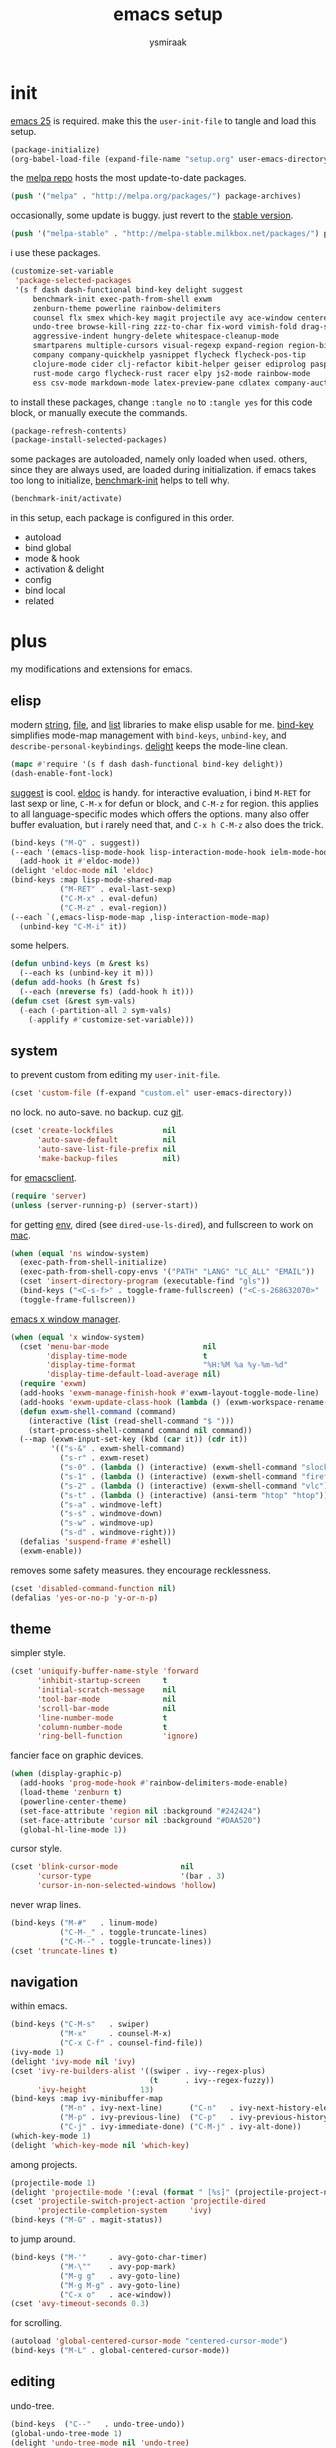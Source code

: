 #+TITLE: emacs setup
#+AUTHOR: ysmiraak
* init
[[https://www.gnu.org/software/emacs/][emacs 25]] is required.
make this the =user-init-file= to tangle and load this setup.
#+BEGIN_SRC emacs-lisp :tangle no
  (package-initialize)
  (org-babel-load-file (expand-file-name "setup.org" user-emacs-directory))
#+END_SRC
the [[https://melpa.org/#/][melpa repo]] hosts the most update-to-date packages.
#+BEGIN_SRC emacs-lisp
  (push '("melpa" . "http://melpa.org/packages/") package-archives)
#+END_SRC
occasionally, some update is buggy. just revert to the [[https://stable.melpa.org/#/][stable version]].
#+BEGIN_SRC emacs-lisp :tangle no
  (push '("melpa-stable" . "http://melpa-stable.milkbox.net/packages/") package-archives)
#+END_SRC
i use these packages.
#+BEGIN_SRC emacs-lisp
  (customize-set-variable
   'package-selected-packages
   '(s f dash dash-functional bind-key delight suggest
       benchmark-init exec-path-from-shell exwm
       zenburn-theme powerline rainbow-delimiters
       counsel flx smex which-key magit projectile avy ace-window centered-cursor-mode
       undo-tree browse-kill-ring zzz-to-char fix-word vimish-fold drag-stuff
       aggressive-indent hungry-delete whitespace-cleanup-mode
       smartparens multiple-cursors visual-regexp expand-region region-bindings-mode
       company company-quickhelp yasnippet flycheck flycheck-pos-tip
       clojure-mode cider clj-refactor kibit-helper geiser ediprolog pasp-mode haskell-mode idris-mode
       rust-mode cargo flycheck-rust racer elpy js2-mode rainbow-mode
       ess csv-mode markdown-mode latex-preview-pane cdlatex company-auctex))
#+END_SRC
to install these packages, change =:tangle no= to =:tangle yes= for this code block, or manually execute the commands.
#+BEGIN_SRC emacs-lisp :tangle no
  (package-refresh-contents)
  (package-install-selected-packages)
#+END_SRC
some packages are autoloaded, namely only loaded when used.
others, since they are always used, are loaded during initialization.
if emacs takes too long to initialize, [[https://github.com/dholm/benchmark-init-el][benchmark-init]] helps to tell why.
#+BEGIN_SRC emacs-lisp :tangle no
  (benchmark-init/activate)
#+END_SRC
in this setup, each package is configured in this order.
- autoload
- bind global
- mode & hook
- activation & delight
- config
- bind local
- related
* plus
my modifications and extensions for emacs.
** elisp
modern [[https://github.com/magnars/s.el][string]], [[https://github.com/rejeep/f.el][file]], and [[https://github.com/magnars/dash.el#installation][list]] libraries to make elisp usable for me.
[[https://github.com/jwiegley/use-package/blob/master/bind-key.el][bind-key]] simplifies mode-map management with =bind-keys=, =unbind-key=, and =describe-personal-keybindings=.
[[https://www.emacswiki.org/emacs/DelightedModes][delight]] keeps the mode-line clean.
#+BEGIN_SRC emacs-lisp
  (mapc #'require '(s f dash dash-functional bind-key delight))
  (dash-enable-font-lock)
#+END_SRC
[[https://github.com/Wilfred/suggest.el][suggest]] is cool. [[https://www.emacswiki.org/emacs/ElDoc][eldoc]] is handy.
for interactive evaluation, i bind =M-RET= for last sexp or line, =C-M-x= for defun or block, and =C-M-z= for region.
this applies to all language-specific modes which offers the options.
many also offer buffer evaluation, but i rarely need that, and =C-x h C-M-z= also does the trick.
#+BEGIN_SRC emacs-lisp
  (bind-keys ("M-Q" . suggest))
  (--each '(emacs-lisp-mode-hook lisp-interaction-mode-hook ielm-mode-hook)
    (add-hook it #'eldoc-mode))
  (delight 'eldoc-mode nil 'eldoc)
  (bind-keys :map lisp-mode-shared-map
             ("M-RET" . eval-last-sexp)
             ("C-M-x" . eval-defun)
             ("C-M-z" . eval-region))
  (--each `(,emacs-lisp-mode-map ,lisp-interaction-mode-map)
    (unbind-key "C-M-i" it))
#+END_SRC
some helpers.
#+BEGIN_SRC emacs-lisp
  (defun unbind-keys (m &rest ks)
    (--each ks (unbind-key it m)))
  (defun add-hooks (h &rest fs)
    (--each (nreverse fs) (add-hook h it)))
  (defun cset (&rest sym-vals)
    (-each (-partition-all 2 sym-vals)
      (-applify #'customize-set-variable)))
#+END_SRC
** system
to prevent custom from editing my =user-init-file=.
#+BEGIN_SRC emacs-lisp
  (cset 'custom-file (f-expand "custom.el" user-emacs-directory))
#+END_SRC
no lock. no auto-save. no backup. cuz [[https://git-scm.com/][git]].
#+BEGIN_SRC emacs-lisp
  (cset 'create-lockfiles           nil
        'auto-save-default          nil
        'auto-save-list-file-prefix nil
        'make-backup-files          nil)
#+END_SRC
for [[https://www.emacswiki.org/emacs/EmacsClient][emacsclient]].
#+BEGIN_SRC emacs-lisp
  (require 'server)
  (unless (server-running-p) (server-start))
#+END_SRC
for getting [[https://github.com/purcell/exec-path-from-shell][env]], dired (see =dired-use-ls-dired=), and fullscreen to work on [[https://www.emacswiki.org/emacs/MacOSTweaks][mac]].
#+BEGIN_SRC emacs-lisp
  (when (equal 'ns window-system)
    (exec-path-from-shell-initialize)
    (exec-path-from-shell-copy-envs '("PATH" "LANG" "LC_ALL" "EMAIL"))
    (cset 'insert-directory-program (executable-find "gls"))
    (bind-keys ("<C-s-f>" . toggle-frame-fullscreen) ("<C-s-268632070>" . toggle-frame-fullscreen))
    (toggle-frame-fullscreen))
#+END_SRC
[[https://github.com/ch11ng/exwm][emacs x window manager]].
#+BEGIN_SRC emacs-lisp
  (when (equal 'x window-system)
    (cset 'menu-bar-mode                     nil
          'display-time-mode                 t
          'display-time-format               "%H:%M %a %y-%m-%d"
          'display-time-default-load-average nil)
    (require 'exwm)
    (add-hooks 'exwm-manage-finish-hook #'exwm-layout-toggle-mode-line)
    (add-hooks 'exwm-update-class-hook (lambda () (exwm-workspace-rename-buffer exwm-class-name)))
    (defun exwm-shell-command (command)
      (interactive (list (read-shell-command "$ ")))
      (start-process-shell-command command nil command))
    (--map (exwm-input-set-key (kbd (car it)) (cdr it))
           '(("s-&" . exwm-shell-command)
             ("s-r" . exwm-reset)
             ("s-0" . (lambda () (interactive) (exwm-shell-command "slock")))
             ("s-1" . (lambda () (interactive) (exwm-shell-command "firefox")))
             ("s-2" . (lambda () (interactive) (exwm-shell-command "vlc")))
             ("s-t" . (lambda () (interactive) (ansi-term "htop" "htop")))
             ("s-a" . windmove-left)
             ("s-s" . windmove-down)
             ("s-w" . windmove-up)
             ("s-d" . windmove-right)))
    (defalias 'suspend-frame #'eshell)
    (exwm-enable))
#+END_SRC
removes some safety measures.
they encourage recklessness.
#+BEGIN_SRC emacs-lisp
  (cset 'disabled-command-function nil)
  (defalias 'yes-or-no-p 'y-or-n-p)
#+END_SRC
** theme
simpler style.
#+BEGIN_SRC emacs-lisp
  (cset 'uniquify-buffer-name-style 'forward
        'inhibit-startup-screen     t
        'initial-scratch-message    nil
        'tool-bar-mode              nil
        'scroll-bar-mode            nil
        'line-number-mode           t
        'column-number-mode         t
        'ring-bell-function         'ignore)
#+END_SRC
fancier face on graphic devices.
#+BEGIN_SRC emacs-lisp
  (when (display-graphic-p)
    (add-hooks 'prog-mode-hook #'rainbow-delimiters-mode-enable)
    (load-theme 'zenburn t)
    (powerline-center-theme)
    (set-face-attribute 'region nil :background "#242424")
    (set-face-attribute 'cursor nil :background "#DAA520")
    (global-hl-line-mode 1))
#+END_SRC
cursor style.
#+BEGIN_SRC emacs-lisp
  (cset 'blink-cursor-mode              nil
        'cursor-type                    '(bar . 3)
        'cursor-in-non-selected-windows 'hollow)
#+END_SRC
never wrap lines.
#+BEGIN_SRC emacs-lisp
  (bind-keys ("M-#"   . linum-mode)
             ("C-M-_" . toggle-truncate-lines)
             ("C-M--" . toggle-truncate-lines))
  (cset 'truncate-lines t)
#+END_SRC
** navigation
within emacs.
#+BEGIN_SRC emacs-lisp
  (bind-keys ("C-M-s"   . swiper)
             ("M-x"     . counsel-M-x)
             ("C-x C-f" . counsel-find-file))
  (ivy-mode 1)
  (delight 'ivy-mode nil 'ivy)
  (cset 'ivy-re-builders-alist '((swiper . ivy--regex-plus)
                                 (t      . ivy--regex-fuzzy))
        'ivy-height            13)
  (bind-keys :map ivy-minibuffer-map
             ("M-n" . ivy-next-line)      ("C-n"   . ivy-next-history-element)
             ("M-p" . ivy-previous-line)  ("C-p"   . ivy-previous-history-element)
             ("C-j" . ivy-immediate-done) ("C-M-j" . ivy-alt-done))
  (which-key-mode 1)
  (delight 'which-key-mode nil 'which-key)
#+END_SRC
among projects.
#+BEGIN_SRC emacs-lisp
  (projectile-mode 1)
  (delight 'projectile-mode '(:eval (format " [%s]" (projectile-project-name))) 'projectile)
  (cset 'projectile-switch-project-action 'projectile-dired
        'projectile-completion-system     'ivy)
  (bind-keys ("M-G" . magit-status))
#+END_SRC
to jump around.
#+BEGIN_SRC emacs-lisp
  (bind-keys ("M-'"     . avy-goto-char-timer)
             ("M-\""    . avy-pop-mark)
             ("M-g g"   . avy-goto-line)
             ("M-g M-g" . avy-goto-line)
             ("C-x o"   . ace-window))
  (cset 'avy-timeout-seconds 0.3)
#+END_SRC
for scrolling.
#+BEGIN_SRC emacs-lisp
  (autoload 'global-centered-cursor-mode "centered-cursor-mode")
  (bind-keys ("M-L" . global-centered-cursor-mode))
#+END_SRC
** editing
undo-tree.
#+BEGIN_SRC emacs-lisp
  (bind-keys  ("C--"   . undo-tree-undo))
  (global-undo-tree-mode 1)
  (delight 'undo-tree-mode nil 'undo-tree)
#+END_SRC
ibuffer.
#+BEGIN_SRC emacs-lisp
  (bind-keys ("C-x C-b" . ibuffer))
  (add-hooks 'ibuffer-mode-hook (-partial #'ibuffer-switch-to-saved-filter-groups "ysmiraak"))
  (cset 'ibuffer-saved-filter-groups
        '(("ysmiraak"
           ("emacs" (or (name . "^\\*scratch\\*$")
                        (name . "^\\*Messages\\*$")))
           ("cider" (or (name . "^\\*cider")
                        (name . "^\\*nrepl")))
           ("help"  (or (mode . help-mode)
                        (mode . apropos-mode)
                        (mode . Info-mode)
                        (name . "^\\*Backtrace\\*$")))
           ("dired"     (mode . dired-mode))
           ("magit"     (name . "^\\*magit"))
           ("tmp"       (name . "^\\*.*\\*$"))
           (""          (name . ""))))
        'ibuffer-show-empty-filter-groups nil
        'ibuffer-expert t)
#+END_SRC
i do not use abbrev.
#+BEGIN_SRC emacs-lisp
  (cset 'save-abbrevs nil)
#+END_SRC
enhanced behavior.
#+BEGIN_SRC emacs-lisp
  (bind-keys ("C-M-y" . browse-kill-ring)
             ("M-z" . zzz-to-char)
             ("M-u" . fix-word-upcase)
             ("M-l" . fix-word-downcase)
             ("M-c" . fix-word-capitalize))
  (cset 'indent-tabs-mode nil)
#+END_SRC
extra convenience.
#+BEGIN_SRC emacs-lisp
  (bind-keys ("M-F" . vimish-fold-toggle)
             ("M-J" . vimish-fold-avy)
             ("M-K" . vimish-fold-delete)
             ("<M-left>"  . drag-stuff-left)
             ("<M-right>" . drag-stuff-right)
             ("<M-down>"  . drag-stuff-down)
             ("<M-up>"    . drag-stuff-up)
             ("M-D" . global-hungry-delete-mode)
             ("M-I" . global-aggressive-indent-mode)
             ("C-j" . newline-and-indent))
  (global-hungry-delete-mode 1)
  (delight 'hungry-delete-mode " d" 'hungry-delete)
  (global-aggressive-indent-mode 1)
  (delight 'aggressive-indent-mode " i" 'aggressive-indent)
  (global-whitespace-cleanup-mode 1)
  (delight 'whitespace-cleanup-mode nil 'whitespace-cleanup-mode)
#+END_SRC
structured editing.
#+BEGIN_SRC emacs-lisp
  (require 'smartparens-config)
  (smartparens-global-mode 1)
  (delight 'smartparens-mode nil 'smartparens)
  (bind-keys :map smartparens-mode-map
             ("C-M-@"   . sp-select-previous-thing-exchange)
             ("C-M-["   . sp-extract-before-sexp)
             ("C-M-]"   . sp-dedent-adjust-sexp)
             ("C-M-a"   . sp-beginning-of-sexp)
             ("C-M-b"   . sp-backward-sexp)
             ("C-M-d"   . sp-down-sexp)
             ("C-M-e"   . sp-end-of-sexp)
             ("C-M-f"   . sp-forward-sexp)
             ("C-M-h"   . sp-raise-sexp)
             ("C-M-j"   . sp-splice-sexp)
             ("C-M-k"   . sp-kill-sexp)
             ("C-M-n"   . sp-add-to-next-sexp)
             ("C-M-o"   . sp-split-sexp)
             ("C-M-p"   . sp-indent-adjust-sexp)
             ("C-M-q"   . sp-rewrap-sexp)
             ("C-M-t"   . sp-transpose-sexp)
             ("C-M-u"   . sp-backward-up-sexp)
             ("C-M-w"   . sp-copy-sexp)
             ("C-d"     . sp-delete-char)
             ("C-k"     . sp-kill-hybrid-sexp)
             ("C-x C-t" . sp-transpose-hybrid-sexp)
             ("DEL"     . sp-backward-delete-char)
             ("M-("     . sp-splice-sexp-killing-backward)
             ("M-)"     . sp-splice-sexp-killing-forward)
             ("M-*"     . sp-convolute-sexp)
             ("M-+"     . sp-join-sexp)
             ("M-@"     . sp-select-next-thing)
             ("M-DEL"   . sp-backward-kill-word)
             ("M-["     . sp-absorb-sexp)
             ("M-]"     . sp-forward-slurp-sexp)
             ("M-d"     . sp-kill-word)
             ("M-n"     . sp-next-sexp)
             ("M-p"     . sp-previous-sexp))
  (show-smartparens-global-mode 1)
  (set-face-attribute 'sp-show-pair-match-face    nil :background "#181818" :foreground "#A41210" :weight 'bold)
  (set-face-attribute 'sp-show-pair-mismatch-face nil :background "#161616" :foreground "#003B6F" :weight 'black)
#+END_SRC
batched editing.
#+BEGIN_SRC emacs-lisp
  (bind-keys ("M-M"   . mc/mark-more-like-this-extended))
  (when (display-graphic-p)
    (with-eval-after-load 'multiple-cursors
      (set-face-attribute 'mc/cursor-bar-face nil :background "#DAA520" :foreground "#242424")))
  (bind-keys ("C-M-%" . vr/query-replace))
#+END_SRC
region editing.
#+BEGIN_SRC emacs-lisp
  (bind-keys ("M-h" . er/expand-region))
  (require 'region-bindings-mode)
  (region-bindings-mode-enable)
  (bind-keys :map region-bindings-mode-map
             ("$" . flyspell-region)
             (";" . comment-or-uncomment-region)
             ("b" . comment-box)
             ("d" . delete-region)
             ("f" . vimish-fold)
             ("g" . keyboard-quit)
             ("i" . indent-region)
             ("k" . kill-region)
             ("l" . downcase-region)
             ("m" . mc/mark-all-in-region) ("M" . vr/mc-mark)
             ("n" . mc/edit-lines)
             ("r" . replace-string)        ("R" . vr/replace)
             ("u" . upcase-region)
             ("w" . kill-ring-save))
#+END_SRC
auto-completion.
#+BEGIN_SRC emacs-lisp
  (bind-keys ("M-/" . hippie-expand))
  (with-eval-after-load 'hippie-exp
    (cset 'hippie-expand-try-functions-list
          '(try-complete-file-name-partially
            try-complete-file-name
            try-expand-dabbrev
            try-expand-dabbrev-visible
            try-expand-dabbrev-all-buffers
            try-expand-dabbrev-from-kill
            try-expand-whole-kill
            try-complete-lisp-symbol-partially
            try-complete-lisp-symbol)))
  (bind-keys ("C-M-i" . company-complete))
  (global-company-mode 1)
  (company-quickhelp-mode 1)
  (delight 'company-mode nil 'company)
  (cset 'company-idle-delay                0.2
        'company-minimum-prefix-length     2
        'company-tooltip-align-annotations t
        'company-selection-wrap-around     t
        'company-quickhelp-delay           nil)
  (unbind-keys company-active-map "TAB" "<tab>")
  (bind-keys :map company-active-map ("M-h" . company-quickhelp-manual-begin))
#+END_SRC
snippet.
#+BEGIN_SRC emacs-lisp
  (yas-global-mode 1)
  (delight 'yas-minor-mode nil 'yasnippet)
#+END_SRC
spell check.
#+BEGIN_SRC emacs-lisp
  (bind-keys ("M-$" . flyspell-mode))
  (with-eval-after-load 'flyspell
    (delight 'flyspell-mode " $" 'flyspell)
    (unbind-keys flyspell-mode-map "C-M-i")
    (bind-keys :map flyspell-mode-map ("C-;" . flyspell-correct-word-before-point))
    (cset 'ispell-program-name "aspell"))
#+END_SRC
error check.
#+BEGIN_SRC emacs-lisp
  (with-eval-after-load 'flycheck
    (flycheck-pos-tip-mode))
#+END_SRC
* lang
#+BEGIN_SRC emacs-lisp
  (add-hooks 'eval-expression-minibuffer-setup-hook
             #'eldoc-mode
             #'smartparens-mode)
#+END_SRC
** clojure
#+BEGIN_SRC emacs-lisp
  (bind-keys ("M-S" . cider-scratch))
  (add-hooks 'clojure-mode-hook    #'eldoc-mode #'clj-refactor-mode)
  (add-hooks 'cider-repl-mode-hook #'eldoc-mode #'clj-refactor-mode)
  (with-eval-after-load 'cider
    (cset 'cider-font-lock-dynamically         t
          'cider-prefer-local-resources        t
          'cider-repl-use-pretty-printing      t
          'cider-doc-xref-regexp               "\\[\\[\\(.*?\\)\\]\\]"
          'cider-repl-history-file             (f-expand "cider-history" user-emacs-directory))
    (bind-keys :map cider-mode-map
               ("M-RET" . cider-eval-last-sexp)
               ("C-M-x" . cider-eval-defun-at-point)
               ("C-M-z" . cider-eval-region)))
  (with-eval-after-load 'clj-refactor
    (cljr-add-keybindings-with-prefix "M-R")
    (cset 'cljr-suppress-middleware-warnings t))
#+END_SRC
** scheme
#+BEGIN_SRC emacs-lisp
  (add-hooks 'geiser-mode-hook #'flycheck-mode)
  (with-eval-after-load 'geiser
    (cset 'geiser-active-implementations '(chez))
    (bind-keys :map scheme-mode-map
               ("M-RET" . geiser-eval-last-sexp)
               ("C-M-x" . geiser-eval-definition)
               ("C-M-z" . geiser-eval-region)))
#+END_SRC
** prolog
#+BEGIN_SRC emacs-lisp
  (push '("\\.pl$" . prolog-mode) auto-mode-alist)
  (with-eval-after-load 'prolog
    (bind-keys :map prolog-mode-map ("M-RET" . ediprolog-dwim)))
#+END_SRC
** haskell
#+BEGIN_SRC emacs-lisp
  (add-hooks 'haskell-mode-hook #'interactive-haskell-mode (-partial #'aggressive-indent-mode -1))
  (with-eval-after-load 'haskell-indentation
    (unbind-keys haskell-indentation-mode-map ";"))
#+END_SRC
** idris
#+BEGIN_SRC emacs-lisp
  (add-hooks 'idris-mode-hook #'eldoc-mode (-partial #'aggressive-indent-mode -1))
  (with-eval-after-load 'idris-mode
    (bind-keys :map idris-mode-map
               ("M-RET"   . idris-case-dwim)
               ("C-M-x"   . idris-add-clause)
               ("C-M-z"   . idris-proof-search)
               ("C-c C-q" . idris-quit)))
#+END_SRC
** rust
#+BEGIN_SRC emacs-lisp
  (add-hooks 'rust-mode-hook
             #'eldoc-mode
             #'flycheck-mode
             #'flycheck-rust-setup
             #'cargo-minor-mode
             #'racer-mode)
  (with-eval-after-load 'rust-mode
    (cset 'racer-rust-src-path
          (funcall (if (equal 'ns window-system)
                       #'exec-path-from-shell-getenv
                     #'getenv)
                   "RUST_SRC_PATH")))
#+END_SRC
** shell
#+BEGIN_SRC emacs-lisp
  (cset 'eshell-preoutput-filter-functions '(ansi-color-apply))
#+END_SRC
** python
#+BEGIN_SRC emacs-lisp
  (add-hooks 'python-mode-hook
             #'elpy-mode
             (-partial #'highlight-indentation-mode -1)
             (-partial #'aggressive-indent-mode -1))
  (with-eval-after-load 'python
    (cset 'elpy-shell-use-project-root nil)
    (bind-keys :map python-mode-map
               ("M-RET" . elpy-shell-send-statement)
               ("C-M-x" . python-shell-send-defun)
               ("C-M-z" . python-shell-send-region))
    (defun elpy-shell--flash-and-message-region (beg end) nil)
    (elpy-enable))
#+END_SRC
** javascript
#+BEGIN_SRC emacs-lisp
  (push '("\\.js\\'" . js2-mode) auto-mode-alist)
  (add-hooks 'js2-mode-hook  #'flycheck-mode)
  (add-hooks 'css-mode-hook  #'flycheck-mode)
  (add-hooks 'html-mode-hook #'flycheck-mode)
#+END_SRC
** r
#+BEGIN_SRC emacs-lisp
  (with-eval-after-load 'ess
    (bind-keys :map ess-mode-map
               ("M-RET" . ess-eval-line)
               ("C-M-x" . ess-eval-function-or-paragraph)
               ("C-M-z" . ess-eval-region)))
#+END_SRC
** markdown
#+BEGIN_SRC emacs-lisp
  (push '("README\\.md\\'" . gfm-mode)      auto-mode-alist)
  (push '("\\.[Rr]md\\'"   . markdown-mode) auto-mode-alist)
  (add-hooks 'markdown-mode-hook #'flyspell-mode #'flycheck-mode)
  (with-eval-after-load 'markdown-mode
    (cset 'markdown-enable-math t))
#+END_SRC
** tex
#+BEGIN_SRC emacs-lisp
  (add-hooks 'LaTeX-mode-hook
             #'flyspell-mode
             #'flycheck-mode
             #'LaTeX-math-mode
             #'latex-preview-pane-enable
             #'turn-on-cdlatex
             #'turn-on-reftex
             (-partial #'set 'TeX-command-default "xelatexmk"))
  (with-eval-after-load 'tex
    (push '("xelatexmk"
            "latexmk -pdf -pdflatex=\"xelatex -interaction=nonstopmode -shell-escape -synctex=1\" %s"
            TeX-run-TeX nil t :help "run xelatexmk on file")
          TeX-command-list)
    ;; Skim -> Preferences -> Sync; CMD + shift + click in the pdf file for jumping to source
    (push '("skim" "/Applications/Skim.app/Contents/SharedSupport/displayline -b %n %o %b")
          TeX-view-program-list)
    (push '(output-pdf "skim") TeX-view-program-selection)
    (cset 'TeX-engine              'xetex
          'TeX-auto-save           t
          'TeX-parse-self          t
          'reftex-plug-into-AUCTeX t)
    (with-eval-after-load 'company
      (company-auctex-init)))
  (with-eval-after-load 'cdlatex
    (unbind-keys cdlatex-mode-map "<" "(" "[" "{"))
#+END_SRC
** org
#+BEGIN_SRC emacs-lisp
  (bind-keys ("M-A" . org-agenda))
  (add-hooks 'org-mode-hook #'turn-on-org-cdlatex)
  (with-eval-after-load 'org
    (cset 'org-directory (f-expand "org" user-emacs-directory))
    (cset 'org-agenda-files `(,(f-expand "agenda.org" org-directory))
          'org-adapt-indentation                  nil
          'org-log-done                           'time
          'org-latex-create-formula-image-program 'imagemagick
          'org-latex-listings                     'minted
          'org-src-fontify-natively               t
          'org-latex-default-packages-alist
          '(("" "fontspec" t)
            ("" "graphicx" t)
            ("" "longtable" nil)
            ("" "float" nil)
            ("" "wrapfig" nil)
            ("" "rotating" nil)
            ("normalem" "ulem" t)
            ("" "amsmath" t)
            ("" "hyperref" nil)))
    (unbind-keys org-mode-map "C-M-i" "M-h"))
#+END_SRC
* summary
- dead on terminal: []
- forced translate: [target]
- override default: +old+ ~new~
|         | C-                     |               | M-                                |                                | C-M-                        |                           |
|---------+------------------------+---------------+-----------------------------------+--------------------------------+-----------------------------+---------------------------|
| DEL     | [DEL]                  |               | ~sp-backward-kill-word~           | +backward-kill-word+           | [C-M-h]                     |                           |
| TAB     | [TAB]                  |               | [C-M-i]                           |                                | [C-M-i]                     |                           |
| RET     | [RET]                  |               | ~eval-last-sexp~                  |                                | [M-RET]                     |                           |
| SPC     | [C-@]                  |               | just-one-space                    |                                | [M-SPC]                     |                           |
| <up>    | <up>                   |               | ~drag-stuff-up~                   |                                | [ESC <up>]                  |                           |
| <left>  | ~[]~                   | +left-word+   | ~drag-stuff-left~                 | +backward-word+                | [ESC <left>]                |                           |
| <down>  | <down>                 |               | ~drag-stuff-down~                 |                                | [ESC <down>]                |                           |
| <right> | ~[]~                   | +right-word+  | ~drag-stuff-right~                | +forward-word+                 | [ESC <right>]               |                           |
|---------+------------------------+---------------+-----------------------------------+--------------------------------+-----------------------------+---------------------------|
| 1       | []                     |               | digit-argument 1                  |                                | [M-1]                       |                           |
| 2       | []                     |               | digit-argument 2                  |                                | [M-2]                       |                           |
| 3       | []                     |               | digit-argument 3                  |                                | [M-3]                       |                           |
| 4       | []                     |               | digit-argument 4                  |                                | [M-4]                       |                           |
| 5       | []                     |               | digit-argument 5                  |                                | [M-5]                       |                           |
| 6       | []                     |               | digit-argument 6                  |                                | [M-6]                       |                           |
| 7       | []                     |               | digit-argument 7                  |                                | [M-7]                       |                           |
| 8       | []                     |               | digit-argument 8                  |                                | [M-8]                       |                           |
| 9       | []                     |               | digit-argument 9                  |                                | [M-9]                       |                           |
| 0       | []                     |               | digit-argument 0                  |                                | [M-0]                       |                           |
|---------+------------------------+---------------+-----------------------------------+--------------------------------+-----------------------------+---------------------------|
| !       | []                     |               | shell-command                     |                                |                             |                           |
| @       | set-mark-command       |               | sp-select-next-thing              | +mark-word+                    | sp-select-previous-thing-ex | +mark-sexp+               |
| #       | []                     |               | ~linum-mode~                      |                                |                             |                           |
| $       | []                     |               | ~flyspell-mode~                   | +ispell-word+                  |                             |                           |
| %       | []                     |               | query-replace                     |                                | ~vr/query-replace~          | +query-replace-regexp+    |
| ^       |                        |               | delete-indentation                |                                |                             |                           |
| &       | []                     |               | async-shell-command               |                                |                             |                           |
| *       | []                     |               | ~sp-raise-sexp~                   |                                |                             |                           |
| (       | []                     |               | ~sp-splice-sexp-killing-backward~ | +insert-parentheses+           |                             |                           |
| )       | []                     |               | ~sp-splice-sexp-killing-forward~  | +move-past-close-and-reindent+ |                             |                           |
|---------+------------------------+---------------+-----------------------------------+--------------------------------+-----------------------------+---------------------------|
| -       | [C-_]                  |               | negative-argument                 |                                | [C-M-_]                     |                           |
| =       | []                     |               | count-words-region                |                                | [M-=]                       |                           |
| [       | [ESC-]                 |               | ~sp-absorb-sexp~                  |                                | ~sp-forward-slurp-sexp~     |                           |
| ]       | abort-recursive-edit   |               | ~sp-extract-before-sexp~          |                                | ~sp-dedent-adjust-sexp~     |                           |
| ;       | []                     |               | comment-dwim                      |                                | [M-;]                       |                           |
| '       | []                     |               | ~avy-goto-char-2~                 | +abbrev-prefix-mark+           | [M-']                       |                           |
| \       | toggle-input-method    |               | delete-horizontal-space           |                                | indent-region               |                           |
| `       | []                     |               | tmm-menubar                       |                                | [M-`]                       |                           |
| ,       | []                     |               | xref-pop-marker-stack             |                                | [M-,]                       |                           |
| .       | []                     |               | xref-find-definitions             |                                | [M-.]                       |                           |
| /       | []                     |               | ~hippie-expand~                   | +dabbrev-expand+               | [M-/]                       |                           |
|---------+------------------------+---------------+-----------------------------------+--------------------------------+-----------------------------+---------------------------|
| _       | ~undo-tree-undo~       | +undo+        | ~undo-tree-redo~                  |                                | ~toggle-truncate-lines~     | +negative-argument+       |
| +       | []                     |               | ~sp-join-sexp~                    |                                |                             |                           |
| {       | [C-[]                  |               | backward-paragraph                |                                |                             |                           |
| }       | [C-]]                  |               | forward-paragraph                 |                                |                             |                           |
| :       | []                     |               | eval-expression                   |                                |                             |                           |
| "       | []                     |               | ~avy-pop-mark~                    |                                |                             |                           |
| \mid    | [C-\]                  |               | shell-command-on-region           |                                |                             |                           |
| ~       | []                     |               | not-modified                      |                                |                             |                           |
| <       | []                     |               | beginning-of-buffer               |                                |                             |                           |
| >       | []                     |               | end-of-buffer                     |                                |                             |                           |
| ?       | []                     |               | xref-find-references              |                                |                             |                           |
|---------+------------------------+---------------+-----------------------------------+--------------------------------+-----------------------------+---------------------------|
| a       | move-beginning-of-line |               | backward-sentence                 |                                | ~sp-beginning-of-sexp~      | +beginning-of-defun+      |
| b       | backward-char          |               | backward-word                     |                                | ~sp-backward-sexp~          | +backward-sexp+           |
| c       | [C-c-]                 |               | ~fix-word-capitalize~             | +capitalize-word+              | exit-recursive-edit         |                           |
| d       | ~sp-delete-char~       | +delete-char+ | ~sp-kill-word~                    | +kill-word+                    | ~sp-down-sexp~              | +down-list+               |
| e       | move-end-of-line       |               | forward-sentence                  |                                | ~sp-end-of-sexp~            | +end-of-defun+            |
| f       | forward-char           |               | forward-word                      |                                | ~sp-forward-sexp~           | +forward-sexp+            |
| g       | keyboard-quit          |               | [M-g-]                            |                                | []                          |                           |
| h       | [C-h-]                 |               | ~er/expand-region~                | +mark-paragraph+               | ~sp-raise-sexp~             | +mark-defun+              |
| i       | [TAB]                  |               | tab-to-tab-stop                   |                                | ~company-complete~          | +completion-at-point+     |
| j       | newline-and-indent     |               | indent-new-comment-line           |                                | ~sp-splice-sexp~            | +indent-new-comment-line+ |
| k       | ~sp-kill-hybrid-sexp~  | +kill-line+   | kill-sentence                     |                                | ~sp-kill-sexp~              | +kill-sexp+               |
| l       | recenter-top-bottom    |               | ~fix-word-downcase~               | +downcase-word+                | reposition-window           |                           |
| m       | [RET]                  |               | back-to-indentation               |                                | [M-RET]                     |                           |
| n       | next-line              |               | ~sp-next-sexp~                    |                                | ~sp-add-to-next-sexp~       | +forward-list+            |
| o       | open-line              |               | [M-o-]                            |                                | ~sp-split-sexp~             | +split-line+              |
| p       | previous-line          |               | ~sp-previous-sexp~                |                                | ~sp-indent-adjust-sexp~     | +backward-list+           |
| q       | quoted-insert          |               | fill-paragraph                    |                                | ~sp-rewrap-sexp~            | +indent-pp-sexp+          |
| r       | isearch-backward       |               | move-to-window-line-top-bottom    |                                | isearch-backward-regexp     |                           |
| s       | isearch-forward        |               | [M-s-]                            |                                | ~swiper~                    | +isearch-forward-regexp+  |
| t       | transpose-chars        |               | transpose-words                   |                                | ~sp-transpose-sexp~         | +transpose-sexps+         |
| u       | universal-argument     |               | ~fix-word-upcase~                 | +upcase-word+                  | ~sp-backward-up-sexp~       | +backward-up-list+        |
| v       | scroll-up-command      |               | scroll-down-command               |                                | scroll-other-window         |                           |
| w       | kill-region            |               | kill-ring-save                    |                                | ~sp-copy-sexp~              | +append-next-kill+        |
| x       | [C-x-]                 |               | ~counsel-M-x~                     | +execute-extended-command+     | eval-defun                  |                           |
| y       | yank                   |               | yank-pop                          |                                | ~browse-kill-ring~          |                           |
| z       | suspend-frame          |               | ~zzz-to-char~                     | +zap-to-char+                  | eval-region                 |                           |
on text terminals, shift does not work with ctrl.
|   | M-                                |
|---+-----------------------------------|
| A | ~org-agenda~                      |
| B |                                   |
| C |                                   |
| D | ~global-hungry-delete-mode~       |
| E |                                   |
| F | ~vimish-fold-toggle~              |
| G | ~magit-status~                    |
| H |                                   |
| I | ~global-aggressive-indent-mode~   |
| J | ~vimish-fold-avy~                 |
| K | ~vimish-fold-delete~              |
| L | ~global-centered-cursor-mode~     |
| M | ~mc/mark-more-like-this-extended~ |
| N |                                   |
| O |                                   |
| P |                                   |
| Q | ~suggest~                         |
| R | ~cljr~                            |
| S | ~cider-scratch~                   |
| T |                                   |
| U |                                   |
| V |                                   |
| W |                                   |
| X |                                   |
| Y |                                   |
| Z |                                   |
others, incomplete.
| C-h i     | info                       |                                 |
| C-h r     | info-emacs-manual          |                                 |
| C-x C-b   | ~ibuffer~                  | +list-buffers+                  |
| C-x C-SPC | pop-global-mark            |                                 |
| C-x C-t   | ~sp-transpose-hybrid-sexp~ | +transpose-lines+               |
| C-x f     | set-fill-column            |                                 |
| C-x o     | ~ace-window~               | +other-window+                  |
| C-x u     | ~undo-tree-visualize~      |                                 |
| C-x z     | repeat                     |                                 |
| DEL       | ~sp-backward-delete-char~  | +backward-delete-char-untabify+ |
| M-g g     | ~avy-goto-line~            | +goto-line+                     |
